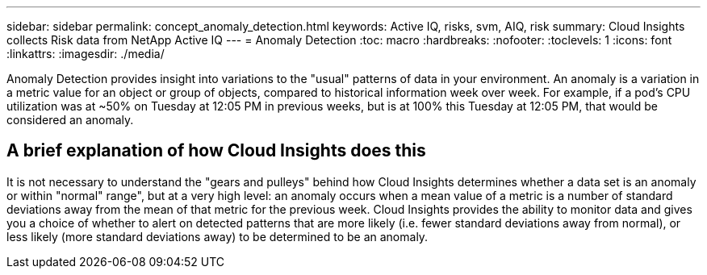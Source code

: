 ---
sidebar: sidebar
permalink: concept_anomaly_detection.html
keywords: Active IQ, risks, svm, AIQ, risk
summary: Cloud Insights collects Risk data from NetApp Active IQ
---
= Anomaly Detection
:toc: macro
:hardbreaks:
:nofooter:
:toclevels: 1
:icons: font
:linkattrs:
:imagesdir: ./media/

[.lead]
Anomaly Detection provides insight into variations to the "usual" patterns of data in your environment. An anomaly is a variation in a metric value for an object or group of objects, compared to historical information week over week. For example, if a pod's CPU utilization was at ~50% on Tuesday at 12:05 PM in previous weeks, but is at 100% this Tuesday at 12:05 PM, that would be considered an anomaly.

== A brief explanation of how Cloud Insights does this

It is not necessary to understand the "gears and pulleys" behind how Cloud Insights determines whether a data set is an anomaly or within "normal" range", but at a very high level: an anomaly occurs when a mean value of a metric is a number of standard deviations away from the mean of that metric for the previous week. Cloud Insights provides the ability to monitor data and gives you a choice of whether to alert on detected patterns that are more likely (i.e. fewer standard deviations away from normal), or less likely (more standard deviations away) to be determined to be an anomaly. 

